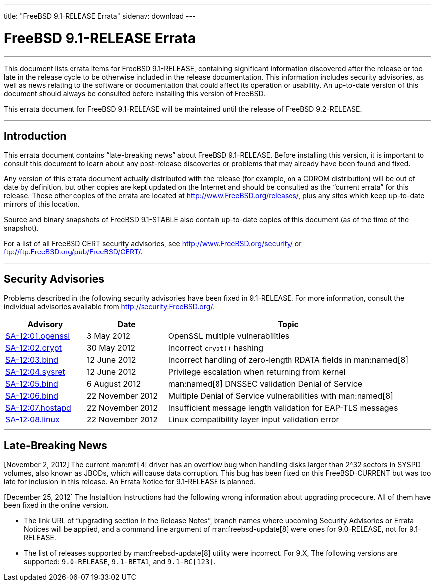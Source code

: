 ---
title: "FreeBSD 9.1-RELEASE Errata"
sidenav: download
---

= FreeBSD 9.1-RELEASE Errata

'''''
This document lists errata items for FreeBSD 9.1-RELEASE, containing significant information discovered after the release or too late in the release cycle to be otherwise included in the release documentation. This information includes security advisories, as well as news relating to the software or documentation that could affect its operation or usability. An up-to-date version of this document should always be consulted before installing this version of FreeBSD.

This errata document for FreeBSD 9.1-RELEASE will be maintained until the release of FreeBSD 9.2-RELEASE.

'''''

[[intro]]
== Introduction

This errata document contains “late-breaking news” about FreeBSD 9.1-RELEASE. Before installing this version, it is important to consult this document to learn about any post-release discoveries or problems that may already have been found and fixed.

Any version of this errata document actually distributed with the release (for example, on a CDROM distribution) will be out of date by definition, but other copies are kept updated on the Internet and should be consulted as the “current errata” for this release. These other copies of the errata are located at http://www.FreeBSD.org/releases/, plus any sites which keep up-to-date mirrors of this location.

Source and binary snapshots of FreeBSD 9.1-STABLE also contain up-to-date copies of this document (as of the time of the snapshot).

For a list of all FreeBSD CERT security advisories, see http://www.FreeBSD.org/security/ or ftp://ftp.FreeBSD.org/pub/FreeBSD/CERT/.

'''''

[[security]]
== Security Advisories

Problems described in the following security advisories have been fixed in 9.1-RELEASE. For more information, consult the individual advisories available from http://security.FreeBSD.org/.

[width="100%",cols="20%,20%,60%",options="header",]
|===
|Advisory |Date |Topic
|http://security.freebsd.org/advisories/FreeBSD-SA-12:01.openssl.asc[SA-12:01.openssl] |3 May 2012 |OpenSSL multiple vulnerabilities
|http://security.freebsd.org/advisories/FreeBSD-SA-12:02.crypt.asc[SA-12:02.crypt] |30 May 2012 |Incorrect `crypt()` hashing
|http://security.freebsd.org/advisories/FreeBSD-SA-12:03.bind.asc[SA-12:03.bind] |12 June 2012 |Incorrect handling of zero-length RDATA fields in man:named[8]
|http://security.freebsd.org/advisories/FreeBSD-SA-12:04.sysret.asc[SA-12:04.sysret] |12 June 2012 |Privilege escalation when returning from kernel
|http://security.freebsd.org/advisories/FreeBSD-SA-12:05.bind.asc[SA-12:05.bind] |6 August 2012 |man:named[8] DNSSEC validation Denial of Service
|http://security.freebsd.org/advisories/FreeBSD-SA-12:06.bind.asc[SA-12:06.bind] |22 November 2012 |Multiple Denial of Service vulnerabilities with man:named[8]
|http://security.freebsd.org/advisories/FreeBSD-SA-12:07.hostapd.asc[SA-12:07.hostapd] |22 November 2012 |Insufficient message length validation for EAP-TLS messages
|http://security.freebsd.org/advisories/FreeBSD-SA-12:08.linux.asc[SA-12:08.linux] |22 November 2012 |Linux compatibility layer input validation error
|===

'''''

[[late-news]]
== Late-Breaking News

[November 2, 2012] The current man:mfi[4] driver has an overflow bug when handling disks larger than 2^32 sectors in SYSPD volumes, also known as JBODs, which will cause data corruption. This bug has been fixed on this FreeBSD-CURRENT but was too late for inclusion in this release. An Errata Notice for 9.1-RELEASE is planned.

[December 25, 2012] The Installtion Instructions had the following wrong information about upgrading procedure. All of them have been fixed in the online version.

* The link URL of “upgrading section in the Release Notes”, branch names where upcoming Security Advisories or Errata Notices will be applied, and a command line argument of man:freebsd-update[8] were ones for 9.0-RELEASE, not for 9.1-RELEASE.
* The list of releases supported by man:freebsd-update[8] utility were incorrect. For 9.X, The following versions are supported: `9.0-RELEASE`, `9.1-BETA1`, and `9.1-RC[123]`.
